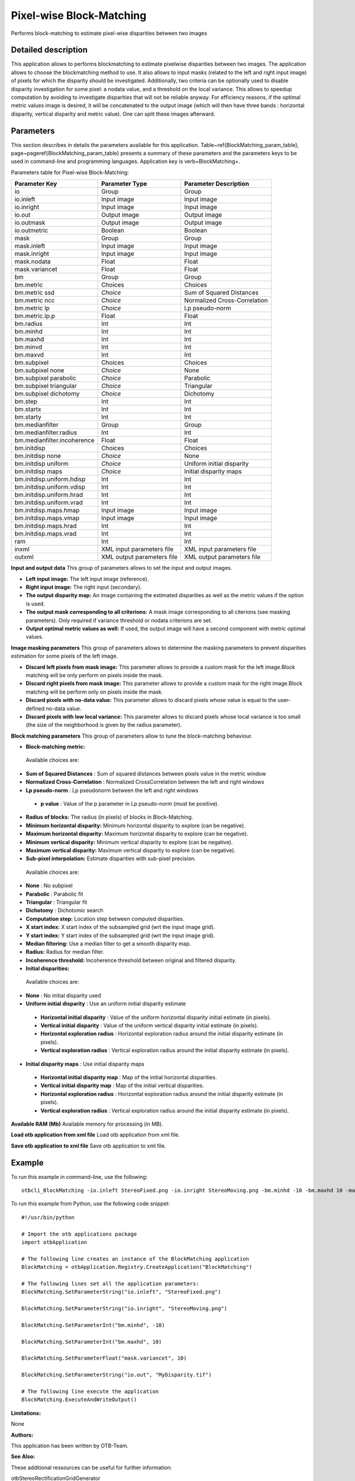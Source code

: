 Pixel-wise Block-Matching
^^^^^^^^^^^^^^^^^^^^^^^^^

Performs block-matching to estimate pixel-wise disparities between two images

Detailed description
--------------------

This application allows to performs blockmatching to estimate pixelwise disparities between two images. The application allows to choose the blockmatching method to use. It also allows to input masks (related to the left and right input image) of pixels for which the disparity should be investigated. Additionally, two criteria can be optionally used to disable disparity investigation for some pixel: a nodata value, and a threshold on the local variance. This allows to speedup computation by avoiding to investigate disparities that will not be reliable anyway. For efficiency reasons, if the optimal metric values image is desired, it will be concatenated to the output image (which will then have three bands : horizontal disparity, vertical disparity and metric value). One can split these images afterward.

Parameters
----------

This section describes in details the parameters available for this application. Table~\ref{BlockMatching_param_table}, page~\pageref{BlockMatching_param_table} presents a summary of these parameters and the parameters keys to be used in command-line and programming languages. Application key is \verb+BlockMatching+.

Parameters table for Pixel-wise Block-Matching:

+---------------------------+--------------------------+-----------------------------------------------+
|Parameter Key              |Parameter Type            |Parameter Description                          |
+===========================+==========================+===============================================+
|io                         |Group                     |Group                                          |
+---------------------------+--------------------------+-----------------------------------------------+
|io.inleft                  |Input image               |Input image                                    |
+---------------------------+--------------------------+-----------------------------------------------+
|io.inright                 |Input image               |Input image                                    |
+---------------------------+--------------------------+-----------------------------------------------+
|io.out                     |Output image              |Output image                                   |
+---------------------------+--------------------------+-----------------------------------------------+
|io.outmask                 |Output image              |Output image                                   |
+---------------------------+--------------------------+-----------------------------------------------+
|io.outmetric               |Boolean                   |Boolean                                        |
+---------------------------+--------------------------+-----------------------------------------------+
|mask                       |Group                     |Group                                          |
+---------------------------+--------------------------+-----------------------------------------------+
|mask.inleft                |Input image               |Input image                                    |
+---------------------------+--------------------------+-----------------------------------------------+
|mask.inright               |Input image               |Input image                                    |
+---------------------------+--------------------------+-----------------------------------------------+
|mask.nodata                |Float                     |Float                                          |
+---------------------------+--------------------------+-----------------------------------------------+
|mask.variancet             |Float                     |Float                                          |
+---------------------------+--------------------------+-----------------------------------------------+
|bm                         |Group                     |Group                                          |
+---------------------------+--------------------------+-----------------------------------------------+
|bm.metric                  |Choices                   |Choices                                        |
+---------------------------+--------------------------+-----------------------------------------------+
|bm.metric ssd              | *Choice*                 |Sum of Squared Distances                       |
+---------------------------+--------------------------+-----------------------------------------------+
|bm.metric ncc              | *Choice*                 |Normalized Cross-Correlation                   |
+---------------------------+--------------------------+-----------------------------------------------+
|bm.metric lp               | *Choice*                 |Lp pseudo-norm                                 |
+---------------------------+--------------------------+-----------------------------------------------+
|bm.metric.lp.p             |Float                     |Float                                          |
+---------------------------+--------------------------+-----------------------------------------------+
|bm.radius                  |Int                       |Int                                            |
+---------------------------+--------------------------+-----------------------------------------------+
|bm.minhd                   |Int                       |Int                                            |
+---------------------------+--------------------------+-----------------------------------------------+
|bm.maxhd                   |Int                       |Int                                            |
+---------------------------+--------------------------+-----------------------------------------------+
|bm.minvd                   |Int                       |Int                                            |
+---------------------------+--------------------------+-----------------------------------------------+
|bm.maxvd                   |Int                       |Int                                            |
+---------------------------+--------------------------+-----------------------------------------------+
|bm.subpixel                |Choices                   |Choices                                        |
+---------------------------+--------------------------+-----------------------------------------------+
|bm.subpixel none           | *Choice*                 |None                                           |
+---------------------------+--------------------------+-----------------------------------------------+
|bm.subpixel parabolic      | *Choice*                 |Parabolic                                      |
+---------------------------+--------------------------+-----------------------------------------------+
|bm.subpixel triangular     | *Choice*                 |Triangular                                     |
+---------------------------+--------------------------+-----------------------------------------------+
|bm.subpixel dichotomy      | *Choice*                 |Dichotomy                                      |
+---------------------------+--------------------------+-----------------------------------------------+
|bm.step                    |Int                       |Int                                            |
+---------------------------+--------------------------+-----------------------------------------------+
|bm.startx                  |Int                       |Int                                            |
+---------------------------+--------------------------+-----------------------------------------------+
|bm.starty                  |Int                       |Int                                            |
+---------------------------+--------------------------+-----------------------------------------------+
|bm.medianfilter            |Group                     |Group                                          |
+---------------------------+--------------------------+-----------------------------------------------+
|bm.medianfilter.radius     |Int                       |Int                                            |
+---------------------------+--------------------------+-----------------------------------------------+
|bm.medianfilter.incoherence|Float                     |Float                                          |
+---------------------------+--------------------------+-----------------------------------------------+
|bm.initdisp                |Choices                   |Choices                                        |
+---------------------------+--------------------------+-----------------------------------------------+
|bm.initdisp none           | *Choice*                 |None                                           |
+---------------------------+--------------------------+-----------------------------------------------+
|bm.initdisp uniform        | *Choice*                 |Uniform initial disparity                      |
+---------------------------+--------------------------+-----------------------------------------------+
|bm.initdisp maps           | *Choice*                 |Initial disparity maps                         |
+---------------------------+--------------------------+-----------------------------------------------+
|bm.initdisp.uniform.hdisp  |Int                       |Int                                            |
+---------------------------+--------------------------+-----------------------------------------------+
|bm.initdisp.uniform.vdisp  |Int                       |Int                                            |
+---------------------------+--------------------------+-----------------------------------------------+
|bm.initdisp.uniform.hrad   |Int                       |Int                                            |
+---------------------------+--------------------------+-----------------------------------------------+
|bm.initdisp.uniform.vrad   |Int                       |Int                                            |
+---------------------------+--------------------------+-----------------------------------------------+
|bm.initdisp.maps.hmap      |Input image               |Input image                                    |
+---------------------------+--------------------------+-----------------------------------------------+
|bm.initdisp.maps.vmap      |Input image               |Input image                                    |
+---------------------------+--------------------------+-----------------------------------------------+
|bm.initdisp.maps.hrad      |Int                       |Int                                            |
+---------------------------+--------------------------+-----------------------------------------------+
|bm.initdisp.maps.vrad      |Int                       |Int                                            |
+---------------------------+--------------------------+-----------------------------------------------+
|ram                        |Int                       |Int                                            |
+---------------------------+--------------------------+-----------------------------------------------+
|inxml                      |XML input parameters file |XML input parameters file                      |
+---------------------------+--------------------------+-----------------------------------------------+
|outxml                     |XML output parameters file|XML output parameters file                     |
+---------------------------+--------------------------+-----------------------------------------------+

**Input and output data**
This group of parameters allows to set the input and output images.

- **Left input image:** The left input image (reference).

- **Right input image:** The right input (secondary).

- **The output disparity map:** An image containing the estimated disparities as well as the metric values if the option is used.

- **The output mask corresponding to all criterions:** A mask image corresponding to all citerions (see masking parameters). Only required if variance threshold or nodata criterions are set.

- **Output optimal metric values as well:** If used, the output image will have a second component with metric optimal values.



**Image masking parameters**
This group of parameters allows to determine the masking parameters to prevent disparities estimation for some pixels of the left image.

- **Discard left pixels from mask image:** This parameter allows to provide a custom mask for the left image.Block matching will be only perform on pixels inside the mask.

- **Discard right pixels from mask image:** This parameter allows to provide a custom mask for the right image.Block matching will be perform only on pixels inside the mask.

- **Discard pixels with no-data value:** This parameter allows to discard pixels whose value is equal to the user-defined no-data value.

- **Discard pixels with low local variance:** This parameter allows to discard pixels whose local variance is too small (the size of the neighborhood is given by the radius parameter).



**Block matching parameters**
This group of parameters allow to tune the block-matching behaviour.

- **Block-matching metric:** 

 Available choices are: 

- **Sum of Squared Distances** : Sum of squared distances between pixels value in the metric window

- **Normalized Cross-Correlation** : Normalized CrossCorrelation between the left and right windows

- **Lp pseudo-norm** : Lp pseudonorm between the left and right windows

 - **p value** : Value of the p parameter in Lp pseudo-norm (must be positive).

- **Radius of blocks:** The radius (in pixels) of blocks in Block-Matching.

- **Minimum horizontal disparity:** Minimum horizontal disparity to explore (can be negative).

- **Maximum horizontal disparity:** Maximum horizontal disparity to explore (can be negative).

- **Minimum vertical disparity:** Minimum vertical disparity to explore (can be negative).

- **Maximum vertical disparity:** Maximum vertical disparity to explore (can be negative).

- **Sub-pixel interpolation:** Estimate disparities with sub-pixel precision.

 Available choices are: 

- **None** : No subpixel 

- **Parabolic** : Parabolic fit

- **Triangular** : Triangular fit

- **Dichotomy** : Dichotomic search
- **Computation step:** Location step between computed disparities.

- **X start index:** X start index of the subsampled grid (wrt the input image grid).

- **Y start index:** Y start index of the subsampled grid (wrt the input image grid).

- **Median filtering:** Use a median filter to get a smooth disparity map.

- **Radius:** Radius for median filter.

- **Incoherence threshold:** Incoherence threshold between original and filtered disparity.



- **Initial disparities:** 

 Available choices are: 

- **None** : No initial disparity used

- **Uniform initial disparity** : Use an uniform initial disparity estimate

 - **Horizontal initial disparity** : Value of the uniform horizontal disparity initial estimate (in pixels).

 - **Vertical initial disparity** : Value of the uniform vertical disparity initial estimate (in pixels).

 - **Horizontal exploration radius** : Horizontal exploration radius around the initial disparity estimate (in pixels).

 - **Vertical exploration radius** : Vertical exploration radius around the initial disparity estimate (in pixels).


- **Initial disparity maps** : Use initial disparity maps

 - **Horizontal initial disparity map** : Map of the initial horizontal disparities.

 - **Vertical initial disparity map** : Map of the initial vertical disparities.

 - **Horizontal exploration radius** : Horizontal exploration radius around the initial disparity estimate (in pixels).

 - **Vertical exploration radius** : Vertical exploration radius around the initial disparity estimate (in pixels).



**Available RAM (Mb)**
Available memory for processing (in MB).

**Load otb application from xml file**
Load otb application from xml file.

**Save otb application to xml file**
Save otb application to xml file.

Example
-------

To run this example in command-line, use the following: 
::

	otbcli_BlockMatching -io.inleft StereoFixed.png -io.inright StereoMoving.png -bm.minhd -10 -bm.maxhd 10 -mask.variancet 10 -io.out MyDisparity.tif

To run this example from Python, use the following code snippet: 

::

	#!/usr/bin/python

	# Import the otb applications package
	import otbApplication

	# The following line creates an instance of the BlockMatching application 
	BlockMatching = otbApplication.Registry.CreateApplication("BlockMatching")

	# The following lines set all the application parameters:
	BlockMatching.SetParameterString("io.inleft", "StereoFixed.png")

	BlockMatching.SetParameterString("io.inright", "StereoMoving.png")

	BlockMatching.SetParameterInt("bm.minhd", -10)

	BlockMatching.SetParameterInt("bm.maxhd", 10)

	BlockMatching.SetParameterFloat("mask.variancet", 10)

	BlockMatching.SetParameterString("io.out", "MyDisparity.tif")

	# The following line execute the application
	BlockMatching.ExecuteAndWriteOutput()

:Limitations:

None

:Authors:

This application has been written by OTB-Team.

:See Also:

These additional ressources can be useful for further information: 

otbStereoRectificationGridGenerator

